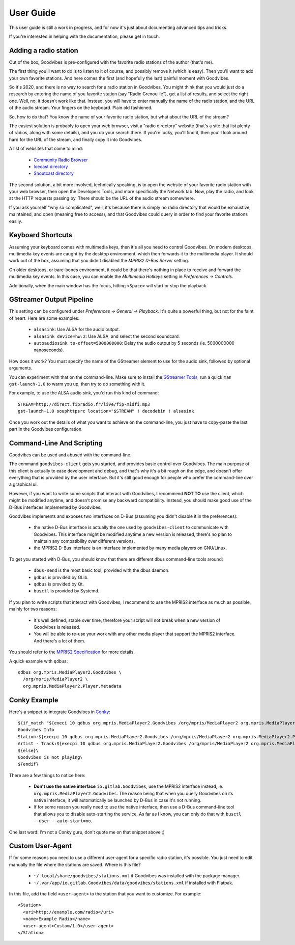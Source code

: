 User Guide
==========

.. highlight:: none

This user guide is still a work in progress, and for now it's just about
documenting advanced tips and tricks.

If you're interested in helping with the documentation, please get in touch.



Adding a radio station
----------------------

Out of the box, Goodvibes is pre-configured with the favorite radio stations of
the author (that's me).

The first thing you'll want to do is to listen to it of course, and possibly
remove it (which is easy). Then you'll want to add your own favorite stations.
And here comes the first (and hopefully the last) painful moment with
Goodvibes.

So it's 2020, and there is no way to search for a radio station in Goodvibes.
You might think that you would just do a research by entering the name of you
favorite station (say "Radio Grenouille"), get a list of results, and select
the right one. Well, no, it doesn't work like that. Instead, you will have to
enter manually the name of the radio station, and the URL of the audio stream.
Your fingers on the keyboard. Plain old fashioned.

So, how to do that? You know the name of your favorite radio station, but what
about the URL of the stream?

The easiest solution is probably to open your web browser, visit a "radio
directory" website (that's a site that list plenty of radios, along with some
details), and you do your search there. If you're lucky, you'll find it, then
you'll look around hard for the URL of the stream, and finally copy it into
Goodvibes.

A list of websites that come to mind:

 * `Community Radio Browser <http://www.radio-browser.info>`_
 * `Icecast directory <http://dir.xiph.org/>`_
 * `Shoutcast directory <https://directory.shoutcast.com/>`_

The second solution, a bit more involved, technically speaking, is to open the
website of your favorite radio station with your web browser, then open the
Developers Tools, and more specifically the Network tab. Now, play the radio,
and look at the HTTP requests passing by. There should be the URL of the audio
stream somewhere.

If you ask yourself "why so complicated", well, it's because there is simply no
radio directory that would be exhaustive, maintained, and open (meaning free to
access), and that Goodvibes could query in order to find your favorite stations
easily.



Keyboard Shortcuts
------------------

Assuming your keyboard comes with multimedia keys, then it's all you need to
control Goodvibes. On modern desktops, multimedia key events are caught by the
desktop environment, which then forwards it to the multimedia player. It should
work out of the box, assuming that you didn't disabled the *MPRIS2 D-Bus
Server* setting.

On older desktops, or bare-bones environment, it could be that there's nothing
in place to receive and forward the multimedia key events. In this case, you
can enable the *Multimedia Hotkeys* setting in *Preferences -> Controls*.

Additionally, when the main window has the focus, hitting ``<Space>`` will
start or stop the playback.



GStreamer Output Pipeline
-------------------------

This setting can be configured under *Preferences -> General -> Playback*. It's
quite a powerful thing, but not for the faint of heart. Here are some examples:

 * ``alsasink``: Use ALSA for the audio output.
 * ``alsasink device=hw:2``: Use ALSA, and select the second soundcard.
 * ``autoaudiosink ts-offset=5000000000``: Delay the audio output by 5 seconds
   (ie. 5000000000 nanoseconds).

How does it work? You must specify the name of the GStreamer element to use for
the audio sink, followed by optional arguments.

You can experiment with that on the command-line. Make sure to install the
`GStreamer Tools <https://gstreamer.freedesktop.org/documentation/tutorials/basic/gstreamer-tools.html>`_,
run a quick ``man gst-launch-1.0`` to warm you up, then try to do something
with it.

For example, to use the ALSA audio sink, you'd run this kind of command::

        STREAM=http://direct.fipradio.fr/live/fip-midfi.mp3
        gst-launch-1.0 souphttpsrc location="$STREAM" ! decodebin ! alsasink

Once you work out the details of what you want to achieve on the command-line,
you just have to copy-paste the last part in the Goodvibes configuration.



Command-Line And Scripting
--------------------------

Goodvibes can be used and abused with the command-line.

The command ``goodvibes-client`` gets you started, and provides basic control
over Goodvibes. The main purpose of this client is actually to ease development
and debug, and that's why it's a bit rough on the edge, and doesn't offer
everything that is provided by the user interface. But it's still good enough
for people who prefer the command-line over a graphical ui.

However, if you want to write some scripts that interact with Goodvibes, I
recommend **NOT TO** use the client, which might be modified anytime, and
doesn't promise any backward compatibility. Instead, you should make good use
of the D-Bus interfaces implemented by Goodvibes.

Goodvibes implements and exposes two interfaces on D-Bus (assuming you didn't
disable it in the preferences):

 * the native D-Bus interface is actually the one used by ``goodvibes-client``
   to communicate with Goodvibes. This interface might be modified anytime a
   new version is released, there's no plan to maintain any compatibility over
   different versions.
 * the MPRIS2 D-Bus interface is an interface implemented by many media players
   on GNU/Linux.

To get you started with D-Bus, you should know that there are different dbus
command-line tools around:

 * ``dbus-send`` is the most basic tool, provided with the dbus daemon.
 * ``gdbus`` is provided by GLib.
 * ``qdbus`` is provided by Qt.
 * ``busctl`` is provided by Systemd.

If you plan to write scripts that interact with Goodvibes, I recommend to use
the MPRIS2 interface as much as possible, mainly for two reasons:

 * It's well defined, stable over time, therefore your script will not break
   when a new version of Goodvibes is released.
 * You will be able to re-use your work with any other media player that
   support the MPRIS2 interface. And there's a lot of them.

You should refer to the `MPRIS2 Specification <https://specifications.freedesktop.org/mpris-spec/latest>`_
for more details.

A quick example with ``qdbus``::

        qdbus org.mpris.MediaPlayer2.Goodvibes \
          /org/mpris/MediaPlayer2 \
          org.mpris.MediaPlayer2.Player.Metadata



Conky Example
-------------

Here's a snippet to integrate Goodvibes in
`Conky <http://conky.sourceforge.net/documentation.html>`_::

  ${if_match "${execi 10 qdbus org.mpris.MediaPlayer2.Goodvibes /org/mpris/MediaPlayer2 org.mpris.MediaPlayer2.Player.PlaybackStatus}" == "Playing"}\
  Goodvibes Info
  Station:${execpi 10 qdbus org.mpris.MediaPlayer2.Goodvibes /org/mpris/MediaPlayer2 org.mpris.MediaPlayer2.Player.Metadata | grep "^goodvibes:station:" | cut -d':' -f3-}
  Artist - Track:${execpi 10 qdbus org.mpris.MediaPlayer2.Goodvibes /org/mpris/MediaPlayer2 org.mpris.MediaPlayer2.Player.Metadata | grep "^xesam:title:" | cut -d':' -f3-}\
  ${else}\
  Goodvibes is not playing\
  ${endif}

There are a few things to notice here:

 * **Don't use the native interface** ``io.gitlab.Goodvibes``, use the MPRIS2
   interface instead, ie. ``org.mpris.MediaPlayer2.Goodvibes``. The reason being
   that when you query Goodvibes on its native interface, it will automatically
   be launched by D-Bus in case it's not running.
 * If for some reason you really need to use the native interface, then use a
   D-Bus command-line tool that allows you to disable auto-starting the
   service. As far as I know, you can only do that with ``busctl --user
   --auto-start=no``.

One last word: I'm not a Conky guru, don't quote me on that snippet above ;)



Custom User-Agent
-----------------

If for some reasons you need to use a different user-agent for a specific radio
station, it's possible. You just need to edit manually the file where the
stations are saved. Where is this file?

 * ``~/.local/share/goodvibes/stations.xml`` if Goodvibes was installed with
   the package manager.
 * ``~/.var/app/io.gitlab.Goodvibes/data/goodvibes/stations.xml`` if installed
   with Flatpak.

In this file, add the field ``<user-agent>`` to the station that you want to
customize. For example::

        <Station>
          <uri>http://example.com/radio</uri>
          <name>Example Radio</name>
          <user-agent>Custom/1.0</user-agent>
        </Station>
